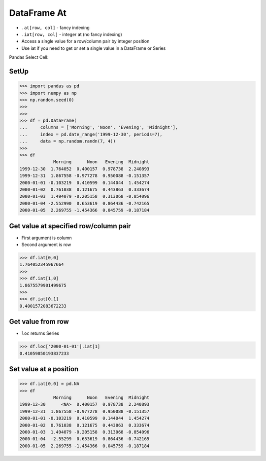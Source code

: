 DataFrame At
============
* ``.at[row, col]`` - fancy indexing
* ``.iat[row, col]`` - integer at (no fancy indexing)
* Access a single value for a row/column pair by integer position
* Use iat if you need to get or set a single value in a DataFrame or Series

Pandas Select Cell:

.. figure:: img/pandas-dataframe-select-cell.png


SetUp
-----
>>> import pandas as pd
>>> import numpy as np
>>> np.random.seed(0)
>>>
>>>
>>> df = pd.DataFrame(
...     columns = ['Morning', 'Noon', 'Evening', 'Midnight'],
...     index = pd.date_range('1999-12-30', periods=7),
...     data = np.random.randn(7, 4))
>>>
>>> df
             Morning      Noon   Evening  Midnight
1999-12-30  1.764052  0.400157  0.978738  2.240893
1999-12-31  1.867558 -0.977278  0.950088 -0.151357
2000-01-01 -0.103219  0.410599  0.144044  1.454274
2000-01-02  0.761038  0.121675  0.443863  0.333674
2000-01-03  1.494079 -0.205158  0.313068 -0.854096
2000-01-04 -2.552990  0.653619  0.864436 -0.742165
2000-01-05  2.269755 -1.454366  0.045759 -0.187184


Get value at specified row/column pair
--------------------------------------
* First argument is column
* Second argument is row

>>> df.iat[0,0]
1.764052345967664
>>>
>>> df.iat[1,0]
1.8675579901499675
>>>
>>> df.iat[0,1]
0.4001572083672233


Get value from row
------------------
* ``loc`` returns Series

>>> df.loc['2000-01-01'].iat[1]
0.41059850193837233


Set value at a position
-----------------------
>>> df.iat[0,0] = pd.NA
>>> df
             Morning      Noon   Evening  Midnight
1999-12-30      <NA>  0.400157  0.978738  2.240893
1999-12-31  1.867558 -0.977278  0.950088 -0.151357
2000-01-01 -0.103219  0.410599  0.144044  1.454274
2000-01-02  0.761038  0.121675  0.443863  0.333674
2000-01-03  1.494079 -0.205158  0.313068 -0.854096
2000-01-04  -2.55299  0.653619  0.864436 -0.742165
2000-01-05  2.269755 -1.454366  0.045759 -0.187184


.. todo:: Assignments
